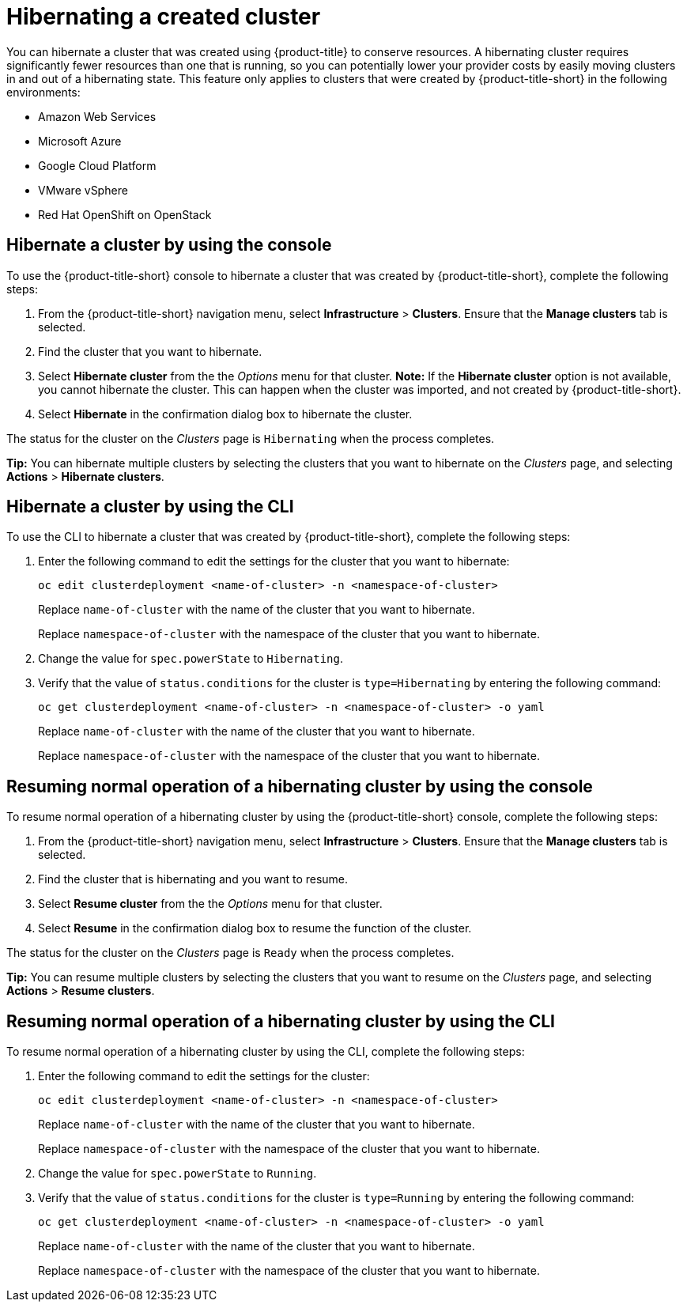 [#hibernating-a-created-cluster]
= Hibernating a created cluster

You can hibernate a cluster that was created using {product-title} to conserve resources. A hibernating cluster requires significantly fewer resources than one that is running, so you can potentially lower your provider costs by easily moving clusters in and out of a hibernating state. This feature only applies to clusters that were created by {product-title-short} in the following environments:

* Amazon Web Services
* Microsoft Azure
* Google Cloud Platform
* VMware vSphere
* Red Hat OpenShift on OpenStack

[#hibernate-cluster-console]
== Hibernate a cluster by using the console

To use the {product-title-short} console to hibernate a cluster that was created by {product-title-short}, complete the following steps:

. From the {product-title-short} navigation menu, select *Infrastructure* > *Clusters*. Ensure that the *Manage clusters* tab is selected.

. Find the cluster that you want to hibernate.

. Select *Hibernate cluster* from the the _Options_ menu for that cluster. *Note:* If the *Hibernate cluster* option is not available, you cannot hibernate the cluster. This can happen when the cluster was imported, and not created by {product-title-short}.

. Select *Hibernate* in the confirmation dialog box to hibernate the cluster.

The status for the cluster on the _Clusters_ page is `Hibernating` when the process completes. 

*Tip:* You can hibernate multiple clusters by selecting the clusters that you want to hibernate on the _Clusters_ page, and selecting *Actions* > *Hibernate clusters*.

[#hibernate-cluster-cli]
== Hibernate a cluster by using the CLI

To use the CLI to hibernate a cluster that was created by {product-title-short}, complete the following steps:

. Enter the following command to edit the settings for the cluster that you want to hibernate: 
+
----
oc edit clusterdeployment <name-of-cluster> -n <namespace-of-cluster>
----
+
Replace `name-of-cluster` with the name of the cluster that you want to hibernate. 
+
Replace `namespace-of-cluster` with the namespace of the cluster that you want to hibernate. 

. Change the value for `spec.powerState` to `Hibernating`.

. Verify that the value of `status.conditions` for the cluster is `type=Hibernating` by entering the following command:
+
----
oc get clusterdeployment <name-of-cluster> -n <namespace-of-cluster> -o yaml
----
+
Replace `name-of-cluster` with the name of the cluster that you want to hibernate. 
+
Replace `namespace-of-cluster` with the namespace of the cluster that you want to hibernate.

[#resuming-normal-operation-of-a-hibernating-cluster-console]
== Resuming normal operation of a hibernating cluster by using the console

To resume normal operation of a hibernating cluster by using the {product-title-short} console, complete the following steps:

. From the {product-title-short} navigation menu, select *Infrastructure* > *Clusters*. Ensure that the *Manage clusters* tab is selected.

. Find the cluster that is hibernating and you want to resume.

. Select *Resume cluster* from the the _Options_ menu for that cluster.

. Select *Resume* in the confirmation dialog box to resume the function of the cluster.

The status for the cluster on the _Clusters_ page is `Ready` when the process completes. 

*Tip:* You can resume multiple clusters by selecting the clusters that you want to resume on the _Clusters_ page, and selecting *Actions* > *Resume clusters*.

[#resuming-normal-operation-of-a-hibernating-cluster-cli]
== Resuming normal operation of a hibernating cluster by using the CLI

To resume normal operation of a hibernating cluster by using the CLI, complete the following steps:

. Enter the following command to edit the settings for the cluster:
+
----
oc edit clusterdeployment <name-of-cluster> -n <namespace-of-cluster>
----
+
Replace `name-of-cluster` with the name of the cluster that you want to hibernate. 
+
Replace `namespace-of-cluster` with the namespace of the cluster that you want to hibernate.

. Change the value for `spec.powerState` to `Running`.

. Verify that the value of `status.conditions` for the cluster is `type=Running` by entering the following command:
+
----
oc get clusterdeployment <name-of-cluster> -n <namespace-of-cluster> -o yaml
----
+
Replace `name-of-cluster` with the name of the cluster that you want to hibernate. 
+
Replace `namespace-of-cluster` with the namespace of the cluster that you want to hibernate. 
